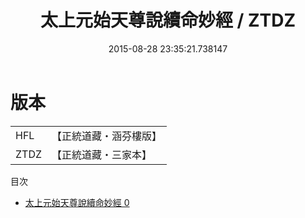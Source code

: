 #+TITLE: 太上元始天尊說續命妙經 / ZTDZ

#+DATE: 2015-08-28 23:35:21.738147
* 版本
 |       HFL|【正統道藏・涵芬樓版】|
 |      ZTDZ|【正統道藏・三家本】|
目次
 - [[file:KR5a0048_000.txt][太上元始天尊說續命妙經 0]]
